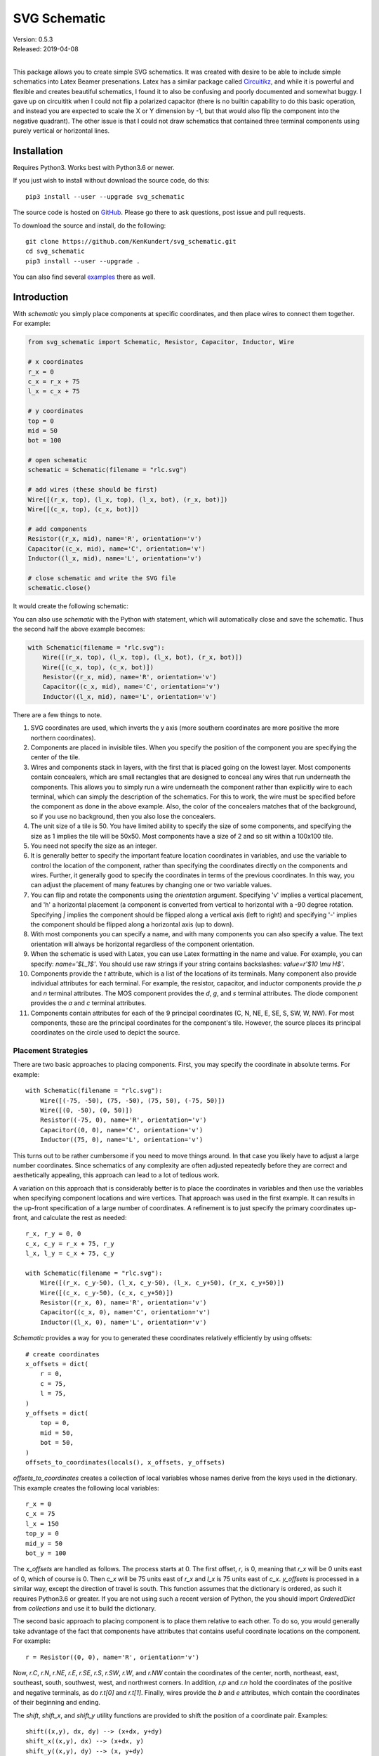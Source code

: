 SVG Schematic
=============

| Version: 0.5.3
| Released: 2019-04-08
|

This package allows you to create simple SVG schematics. It was created with 
desire to be able to include simple schematics into Latex Beamer presenations.  
Latex has a similar package called `Circuitikz 
<`http://texdoc.net/texmf-dist/doc/latex/circuitikz/circuitikzmanual.pdf>`_, and 
while it is powerful and flexible and creates beautiful schematics, I found it 
to also be confusing and poorly documented and somewhat buggy. I gave up on 
circuititk when I could not flip a polarized capacitor (there is no builtin 
capability to do this basic operation, and instead you are expected to scale the 
X or Y dimension by -1, but that would also flip the component into the negative 
quadrant).  The other issue is that I could not draw schematics that contained 
three terminal components using purely vertical or horizontal lines.


Installation
------------

Requires Python3. Works best with Python3.6 or newer.

If you just wish to install without download the source code, do this::

    pip3 install --user --upgrade svg_schematic

The source code is hosted on `GitHub 
<https://github.com/KenKundert/svg_schematic>`_. Please go there to ask 
questions, post issue and pull requests.

To download the source and install, do the following::

    git clone https://github.com/KenKundert/svg_schematic.git
    cd svg_schematic
    pip3 install --user --upgrade .

You can also find several `examples 
<https://github.com/KenKundert/svg_schematic/tree/master/examples>`_ there as 
well.


Introduction
------------

With *schematic* you simply place components at specific coordinates, and then 
place wires to connect them together. For example:

.. code-block:: python

    from svg_schematic import Schematic, Resistor, Capacitor, Inductor, Wire

    # x coordinates
    r_x = 0
    c_x = r_x + 75
    l_x = c_x + 75

    # y coordinates
    top = 0
    mid = 50
    bot = 100

    # open schematic
    schematic = Schematic(filename = "rlc.svg")

    # add wires (these should be first)
    Wire([(r_x, top), (l_x, top), (l_x, bot), (r_x, bot)])
    Wire([(c_x, top), (c_x, bot)])

    # add components
    Resistor((r_x, mid), name='R', orientation='v')
    Capacitor((c_x, mid), name='C', orientation='v')
    Inductor((l_x, mid), name='L', orientation='v')

    # close schematic and write the SVG file
    schematic.close()

It would create the following schematic:

.. image:: rlc.png

You can also use *schematic* with the Python *with* statement, which will 
automatically close and save the schematic. Thus the second half the above 
example becomes:

.. code-block:: python

    with Schematic(filename = "rlc.svg"):
        Wire([(r_x, top), (l_x, top), (l_x, bot), (r_x, bot)])
        Wire([(c_x, top), (c_x, bot)])
        Resistor((r_x, mid), name='R', orientation='v')
        Capacitor((c_x, mid), name='C', orientation='v')
        Inductor((l_x, mid), name='L', orientation='v')

There are a few things to note.

#.  SVG coordinates are used, which inverts the y axis (more southern 
    coordinates are more positive the more northern coordinates).
#.  Components are placed in invisible tiles. When you specify the position of 
    the component you are specifying the center of the tile.
#.  Wires and components stack in layers, with the first that is placed going on 
    the lowest layer.  Most components contain concealers, which are small rectangles that are designed 
    to conceal any wires that run underneath the components. This allows you to 
    simply run a wire underneath the component rather than explicitly wire to 
    each terminal, which can simply the description of the schematics. For this 
    to work, the wire must be specified before the component as done in the 
    above example. Also, the color of the concealers matches that of the 
    background, so if you use no background, then you also lose the concealers.
#.  The unit size of a tile is 50. You have limited ability to specify the size 
    of some components, and specifying the size as 1 implies the tile will be 
    50x50.  Most components have a size of 2 and so sit within a 100x100 tile.
#.  You need not specify the size as an integer.
#.  It is generally better to specify the important feature location coordinates 
    in variables, and use the variable to control the location of the component, 
    rather than specifying the coordinates directly on the components and wires.  
    Further, it generally good to specify the coordinates in terms of the 
    previous coordinates. In this way, you can adjust the placement of many 
    features by changing one or two variable values.
#.  You can flip and rotate the components using the *orientation* argument.
    Specifying 'v' implies a vertical placement, and 'h' a horizontal placement 
    (a component is converted from vertical to horizontal with a -90 degree 
    rotation.  Specifying `|` implies the component should be flipped along 
    a vertical axis (left to right) and specifying '-' implies the component 
    should be flipped along a horizontal axis (up to down).
#.  With most components you can specify a name, and with many components you 
    can also specify a value.  The text orientation will always be horizontal 
    regardless of the component orientation.
#.  When the schematic is used with Latex, you can use Latex formatting in the 
    name and value. For example, you can specify: `name='$L_1$'`. You should use 
    raw strings if your string contains backslashes: `value=r'$10 \\mu H$'`.
#.  Components provide the *t* attribute, which is a list of the locations of 
    its terminals. Many component also provide individual attributes for each 
    terminal. For example, the resistor, capacitor, and inductor components 
    provide the *p* and *n* terminal attributes. The MOS component provides the 
    *d*, *g*, and *s* terminal attributes. The diode component provides the *a* 
    and *c* terminal attributes.
#.  Components contain attributes for each of the 9 principal coordinates (C, N, 
    NE, E, SE, S, SW, W, NW).  For most components, these are the principal 
    coordinates for the component's tile. However, the source places its 
    principal coordinates on the circle used to depict the source.


Placement Strategies
~~~~~~~~~~~~~~~~~~~~

There are two basic approaches to placing components. First, you may specify the 
coordinate in absolute terms. For example::

    with Schematic(filename = "rlc.svg"):
        Wire([(-75, -50), (75, -50), (75, 50), (-75, 50)])
        Wire([(0, -50), (0, 50)])
        Resistor((-75, 0), name='R', orientation='v')
        Capacitor((0, 0), name='C', orientation='v')
        Inductor((75, 0), name='L', orientation='v')

This turns out to be rather cumbersome if you need to move things around. In 
that case you likely have to adjust a large number coordinates.  Since 
schematics of any complexity are often adjusted repeatedly before they are 
correct and aesthetically appealing, this approach can lead to a lot of tedious 
work.

A variation on this approach that is considerably better is to place the 
coordinates in variables and then use the variables when specifying component 
locations and wire vertices.  That approach was used in the first example.  It 
can results in the up-front specification of a large number of coordinates.  
A refinement is to just specify the primary coordinates up-front, and calculate 
the rest as needed::

    r_x, r_y = 0, 0
    c_x, c_y = r_x + 75, r_y
    l_x, l_y = c_x + 75, c_y

    with Schematic(filename = "rlc.svg"):
        Wire([(r_x, c_y-50), (l_x, c_y-50), (l_x, c_y+50), (r_x, c_y+50)])
        Wire([(c_x, c_y-50), (c_x, c_y+50)])
        Resistor((r_x, 0), name='R', orientation='v')
        Capacitor((c_x, 0), name='C', orientation='v')
        Inductor((l_x, 0), name='L', orientation='v')

*Schematic* provides a way for you to generated these coordinates relatively 
efficiently by using offsets::

    # create coordinates
    x_offsets = dict(
        r = 0,
        c = 75,
        l = 75,
    )
    y_offsets = dict(
        top = 0,
        mid = 50,
        bot = 50,
    )
    offsets_to_coordinates(locals(), x_offsets, y_offsets)

*offsets_to_coordinates* creates a collection of local variables whose names 
derive from the keys used in the dictionary. This example creates the following 
local variables::

    r_x = 0
    c_x = 75
    l_x = 150
    top_y = 0
    mid_y = 50
    bot_y = 100

The *x_offsets* are handled as follows. The process starts at 0. The first 
offset, *r*, is 0, meaning that *r_x* will be 0 units east of 0, which of course 
is 0. Then *c_x* will be 75 units east of *r_x* and *l_x* is 75 units east of 
*c_x*. *y_offsets* is processed in a similar way, except the direction of travel 
is south. This function assumes that the dictionary is ordered, as such it 
requires Python3.6 or greater. If you are not using such a recent version of 
Python, the you should import *OrderedDict* from *collections* and use it to 
build the dictionary.

The second basic approach to placing component is to place them relative to each 
other. To do so, you would generally take advantage of the fact that components 
have attributes that contains useful coordinate locations on the component. For 
example::

    r = Resistor((0, 0), name='R', orientation='v')

Now, *r.C*, *r.N*, *r.NE*, *r.E*, *r.SE*, *r.S*, *r.SW*, *r.W*, and *r.NW* 
contain the coordinates of the center, north, northeast, east, southeast, south, 
southwest, west, and northwest corners.  In addition, *r.p* and *r.n* hold the 
coordinates of the positive and negative terminals, as do *r.t[0]* and *r.t[1]*.
Finally, wires provide the *b* and *e* attributes, which contain the coordinates 
of their beginning and ending.

The *shift*, *shift_x*, and *shift_y* utility functions are provided to shift 
the position of a coordinate pair.  Examples::

    shift((x,y), dx, dy) --> (x+dx, y+dy)
    shift_x((x,y), dx) --> (x+dx, y)
    shift_y((x,y), dy) --> (x, y+dy)

You can also use *with_x* and *with_y* to replace the *x* or *y* portion of 
a coordinate pair. They take two arguments, the first is returned with the 
appropriate coordinate component replaced by the second. The second argument may 
be a simple number or it may be a coordinate pair, in which case the appropriate 
coordinate component is used to replace the corresponding component in the first 
argument::

    with_x((x1,y1), x2) --> (x2, y1)
    with_y((x1,y1), y2) --> (x1, y2)
    with_x((x1,y1), (x2,y2)) --> (x2, y1)
    with_y((x1,y1), (x2,y2)) --> (x1, y2)

Finally, the *midpoint* functions return the point midway between two points::

    midpoint((x1,y1), (x2,y2) --> ((x1+x2)/2, (y1+y2)/2)
    midpoint_x((x1,y1), (x2,y2) --> ((x1+x2)/2, y1)
    midpoint_y((x1,y1), (x2,y2) --> (x1, (y1+y2)/2)

Now the RLC schematic can be rewritten as follows::

    with Schematic(filename = "rlc.svg"):
        r = Resistor((0, 0), name='R', orientation='v')
        c = Capacitor(shift_x(r.c, 75), name='C', orientation='v')
        l = Inductor(shift_x(c.c, 75), name='L', orientation='v')
        Wire([r.p, c.p, l.p])
        Wire([r.n, c.n, l.n])

In this case the only coordinate that was explicitly specified with that of *r* 
which was placed at the origin. All other components and wires were placed 
relative to the center of *r*.

You are free to mix these various styles of component placement as you desire.


Arbitrary Drawing Features using SVGwrite
~~~~~~~~~~~~~~~~~~~~~~~~~~~~~~~~~~~~~~~~~

*Schematic* subclasses the Python `svgwrite 
<https://pythonhosted.org/svgwrite>`_  *Drawing* class. So you can call any 
*Drawing* method from a schematic. In this case you must keep the schematic 
instance to access the methods::

    with Schematic(filename = "rlc.svg") as schematic:
        schematic.circle(
            center=(0,0), r=100, fill='none', stroke_width=1, stroke='black'
        )
        schematic.text(
            'Hello', insert=(0,0), font_family='sans', font_size=16, fill='black'
        )

One thing to note is that *Schematic* normally keeps track of the location and 
extent of the schematic objects and sizes the drawing accordingly. It will be 
unaware of anything added directly to the drawing though the *svgwrite* methods.
As a result, these objects may fall partially or completely outside the bounds 
of the drawing. You can add padding when you first instantiate *Schematic* or 
you can use the *svgwrite* *viewbox* method to extend the bounds.


Latex
~~~~~

To include these schematics into Latex documents, you need to run `Inkscape 
<https://inkscape.org>`_  with the --export-latex command line option to 
generate the files that you can include in Latex. Here is a Makefile that you 
can use to keep all these files up to date::

    DRAWINGS = \
        flash-adc \
        pipeline-adc \
        delta-sigma-adc

    SVG_FILES=$(DRAWINGS:=.svg)
    PDF_FILES=$(DRAWINGS:=.pdf)
    PDFTEX_FILES=$(DRAWINGS:=.pdf_tex)

    .PHONY: clean
    .PRECIOUS: %.svg

    %.svg: %.py
            python3 $<

    %.pdf: %.svg
            inkscape -z -D --file=$< --export-pdf=$@ --export-latex

    clean:
            rm -rf $(PDF_FILES) $(PDFTEX_FILES) __pycache__

To include the files into your Latex document, use::

    \def\svgwidth{0.5\columnwidth}
    \input{delta-sigma.pdf_tex}

Finally, to convert your Latex file to PDF, use::

    pdflatex --shell-escape converters.tex


Other Image Formats
~~~~~~~~~~~~~~~~~~~

You can use Image Magick package to convert SVG files to other image formats.  
For example::

    convert receiver.svg receiver.png


Schematic
---------

When creating a schematic you may specify the following arguments: filename, 
font_size, font_family (ex. 'serif' or 'sans-serif'), line_width, and 
dot_radius.  The dot radius is the radius of solder-dots and pins.

You can also specify background and outline, both of which are colors. The 
default background is 'white' and the default outline is 'none'. If you set 
background to 'none' be aware that this makes the concealers transparent, 
meaning that you cannot wire under components, instead you must wire to the 
pins.  It is common to start by setting outline to allow you to see the SVG 
drawing area, and then later remove it when your schematic is complete.
pad arguments are used to adjust the size of the SVG 

The size of the SVG canvas is automatically sized to fit tightly around the 
specified schematic objects. You might find that the text associated with input 
and output pins has a tendency to extend beyond the canvas. This is because no 
attempt is made to estimate the width of text. Instead, you can increase the 
width of the pin's tile using its *w* parameter. In addition, you can also add 
padding when creating the schematic. There are five padding arguments. The most 
commonly used is *pad*, which simply adds the same padding to all four edges. In 
addtion, you can control the individual edges using left_pad, right_pad, 
top_pad, and bottom_pad. These simply add to pad to create the final padding for 
each edge.


Wire
----

Draw a wire between two or more points given in sequence. Each point should be 
specified as a x,y pair. Wires are often specified before components, which 
places them on the lowest level, allowing the component to obscure the wires 
when needed.  Example:

.. code-block:: python

    Wire([(x0,y0), (x1,y1), (x2,y2), (x3,y3)])

*Wire* supports the *kind* argument, which may be either `plain`, `|-`, `-|`, 
`|-|`, or `-|-`.  With plain, any-angle line segments are added between each of 
the points.  With `|-`, `-|`, `|-|`, and `-|-` the wires are constrained to 
follow a Manhattan geometry (between each point there may be one, two, or three 
line segments that are constrained to be either purely vertical or purely 
horizontal.  With `|-` there are two segments, with the first being vertical.  
With `-|`, there are also two segments, but the first is horizontal. With `|-|`, 
and `-|-` there there are three segments with the middle segment being half way 
between the two points. With `|-|`, the segments are vertical, horizontal, and 
vertical.  With `-|-`, the segments are horizontal, vertical, and horizontal.

*Wire* supports the *line_width*  and *color* arguments.

*Box* also support arbitrary *svgwrite* drawing parameters. This can be useful 
to draw the box with dashed lines:

.. code-block:: python

    Wire([(x0,y0), (x1,y1)], stroke_dasharray="4 2")

*Wire* provides the *b* and *e* attributes, that contain the coordinates of the 
beginning and end of the wire.


Components
----------

This section documents the available components. Components include an invisible 
tile in which the component should fit. The tile extent is used when determining 
the size of the overall schematic.  Each component requires that you specify 
location by giving the coordinates of the center point of its tile. You can also 
generally specify the *orientation*, the *name*, the *value*, and a *nudge*.

The *orientation* generally consists of either 'v' or 'h', indicating that 
a vertical or horizontal orientation is desired, but may include '|' and '-', 
indicating that the component should be flipped around either the vertical or 
horizontal axis. The *name* and *value* are strings that are added to the 
component as labels, though not all components will display the *value*. The 
*nudge* is a number that adjusts the placement of labels to avoid wires.

In addition, some components support other arguments, such as *kind* or *loc*.

You may pass wires directly under most components.  The component will conceal 
the wire in those places where it should not be shown. This makes it simpler to 
wire up a schematic as you don't need separate wires between a string of 
components that all fall in a line. Rather, you would just specify the wire 
first, and then it will run underneath the components.  This trick works as lone 
as long as you do not specify the schematic background as 'none'.

Components have a *t* attribute that contains the coordinates of the terminals.  
It is an array that tends to follow several conventions, the SPICE order and 
outputs first. If there is a pair of terminals, the top or right would be given 
first.  In addition, select components place their terminal locations into named 
attributes.


Resistor
~~~~~~~~

Draw a resistor.

.. code-block:: python

    Resistor((x,y), orientation='v', name=R1, value='50Ω')

You may pass a wire directly under the resistor and the wire will be concealed 
by the resistor.

The *p* and *n* attributes contain the coordinates of the positive and negative 
terminals.


Capacitor
~~~~~~~~~

Draw a capacitor. You must specify the location of the center as an x,y pair.  
You may also specify the orientation, the name, and the value.

.. code-block:: python

    Capacitor((x,y), orientation='h', name=C1, value='1.2pF')

You may pass a wire directly under the capacitor and the wire will be concealed 
by the capacitor.  The capacitor is polarized with reference end being terminal 
1.

The *p* and *n* attributes contain the coordinates of the positive and negative 
terminals.


Inductor
~~~~~~~~

Draw an inductor. You must specify the location of the center as an x,y pair.  
You may also specify the orientation, the name, the value, and the nudge.

.. code-block:: python

    Inductor((x,y), orientation='h', name=L1, value='1μH')

You may pass a wire directly under the inductor and the wire will be concealed 
by the inductor.

The *p* and *n* attributes contain the coordinates of the positive and negative 
terminals.


Diode
~~~~~

Draw a diode. You must specify the location of the center as an x,y pair.  You 
You may also specify the orientation, the name, the value, and the nudge.

.. code-block:: python

    Inductor((x,y), orientation='h', name=L1, value='1μH')

You may pass a wire directly under the inductor and the wire will be concealed 
by the inductor. The anode is terminal 0 and the cathode is terminal 1.

The *a* and *c* attributes contain the coordinates of the anode and cathode 
terminals.


BJT
~~~

Draw a bipolar transistor. You must specify the location of the center as an x,y 
pair.  You may also specify the kind, the orientation, the name, and the value.  
The kind can either be 'npn' or 'pnp'.

.. code-block:: python

    MOS((x,y), kind='n', orientation='v|', name=M2, value='10')

You may pass a wire directly under the FET and the wire will be concealed by the 
FET.

The *d*, *g* and *s* attributes contain the coordinates of the drain, gate and 
source terminals.


MOS
~~~

Draw a MOSFET. You must specify the location of the center as an x,y pair.  You 
may also specify the kind, the orientation, the name, and the value. The kind 
can either be 'n' or 'p'.

.. code-block:: python

    MOS((x,y), kind='n', orientation='v|', name=M2, value='10')

You may pass a wire directly under the FET and the wire will be concealed by the 
FET.

The *d*, *g* and *s* attributes contain the coordinates of the drain, gate and 
source terminals.


Amplifier
~~~~~~~~~

Draw an amplifier. You must specify the location of the center as an x,y pair.  
You may also specify the kind, the orientation, the name, and the value. The 
kind can either be 'se', 'oa' or 'de': 'se' is short for single-ended and has no 
label on the input pin, 'oa' is short for operational amplifier and has markings 
for the positive and negative inputs, and 'da' is short for differential 
amplifier and has markings for positive and negative inputs and outputs.

You can reshape the amplifier using *w* and *h* to specify the width and height.  
The default values for each are 2, and you should not deviate too far from 2 or 
you will end up with an ugly amplifier.

.. code-block:: python

    Amp((x,y), kind='da', orientation='h-')

You may pass a wire or wires directly under the amplifier and the wire will be 
concealed by the amplifier.

The 'da' amplifier provides the *po*, *no*, *pi*, and *ni* terminals as 
attributes.  The 'oa' and 'comp' amplifiers provide the *o*, *pi*, and *ni* 
terminals as attributes. And the 'se' amplifier provides the *o* and *i* 
terminals as attributes.


Gate
~~~~

Draw a gate. You must specify the location of the center as an x,y pair.  You 
may also specify the kind, the orientation, the name, and the value.  Currently 
the only supported kind of gate is 'inv', an inverter.

.. code-block:: python

    Gate((x,y), kind='inv')

You may pass a wire or wires directly under the amplifier and the wire will be 
concealed by the gate.


Source
~~~~~~

Draw a source. You must specify the location of the center as an x,y pair.  You 
may also specify the kind, the orientation, the name, and the value. The kind 
can either be 'empty', 'vdc', 'idc', 'sine', 'sum', 'mult', 'cv' (controlled 
voltage) or 'ci' (controlled current).

.. code-block:: python

    Source((x,y), kind='sine', name='Vin')

You may pass a wire or wires directly under the source and the wire will be 
concealed by the source.

The component also includes the nine principal coordinates for the source: C, N, 
NE, E, SE, S, SW, W, and NW. Except for C, they are evenly distributed around 
the circle.  The coordinate attributes for the pins are named 'p', and 'n'.


Switch
~~~~~~

Draw an switch. You must specify the location of the center as an x,y pair.  You 
may also specify the kind, the orientation, the name, and the value. The kind 
can either be 'spst' or 'spdt'.  The *dots* argument determines whether the 
poles of the switch should be denoted with large dots.

.. code-block:: python

    Switch((x,y), kind='spst', name='φ₁')

You may pass a wire or wires directly under the switch and the wire will be 
concealed by the switch.


Box
~~~

Draw a box. You must specify the location of the center as an x,y pair.  You may 
also specify the orientation, the name, the value, the width (w), the height 
(h), and background, an override for the color used of the interior of the box.  
The default width is 2 and the default height is 1.5.

.. code-block:: python

    Box((x,y), name='$z^{-1}$', w=1, h=1)

You may pass a wire or wires directly under the box and the wire will be 
concealed by the box.

*Box* supports the *line_width* and *background* arguments.

*Box* also support arbitrary *svgwrite* drawing parameters. This can be useful 
to draw the box with dashed lines:

.. code-block:: python

    Box((x,y), w=1, h=1, stroke_dasharray="4 2")

The component also includes the nine principal coordinates for the box: C, N, 
NE, E, SE, S, SW, W, and NW. Except for c, they are evenly distributed around 
the box.


Ground
~~~~~~

Draw a ground. You must specify the location of the center as an x,y pair.  The 
center of the tile corresponds to the top of the ground symbol. You may also 
specify the kind, the orientation, the name, and the value, but the value is 
currently unused.  The coordinates of the connection point for ground is C.

.. code-block:: python

    Ground((x,y))


Pin
~~~

Draw a pin (a small hollow circle). You must specify the location of the center 
as an x,y pair.  You may also specify the kind, the orientation, the name, the 
value, and the size.  The kind can either be 'in', 'out', 'dot', or 'none'.  
With 'in' pins, the labels go on the left, with 'out' pins they go on the right.
By default the size of the pin is 1, meaning that a unit sized tile is used.  
This is significant if the label is at the edge of the schematic. If the labels 
extend beyond the tile, they may extend beyond the computed viewbox for the 
schematic.  You can fix this by specifying a larger size.

.. code-block:: python

    Pin((x,y), kind='out', name='Vout', size=2)

You may pass a wire or wires directly under the pin and the wire will be 
concealed by the pin.


Dot
~~~

Draw a solder dot (a small filled circle). Dot is just an alias for Pin, except 
that the default kind is 'dot'.

.. code-block:: python

    Dot((x,y))


Label
~~~~~

Place a label. You must specify the location of the text anchor as an x,y pair.  
You may also specify the location (loc), the name (the label), the width (w) and 
the height (h).  The location controls the placement of the text and can be 'C', 
'N', 'NE', 'E', 'SE', 'S', 'SW', 'W', and 'NW'. The default width and height of 
the tile that contains the label is 1.

.. code-block:: python

    Label((x,y), name='$z^{-1}$', w=1, h=1)

You can also specify the kind and orientation arguments. The kind may be 
'plain', 'arrow', 'arrow|', 'slash' or 'dot'. If 'plain' is specified, no symbol 
is added, only the name is displayed. If 'arrow' is specified, an arrow is added 
and the centered on the specified location. If 'arrow|' is specified, the arrow 
terminates on the specified location.  If 'slash' is specified, a small slash is 
added through the center.  It is generally used with buses to indicate the bus 
width.  Finally, 'dot' adds a solder dot.


